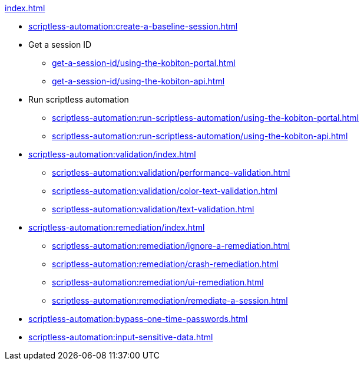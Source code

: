 .xref:index.adoc[]

* xref:scriptless-automation:create-a-baseline-session.adoc[]

* Get a session ID
** xref:get-a-session-id/using-the-kobiton-portal.adoc[]
** xref:get-a-session-id/using-the-kobiton-api.adoc[]

* Run scriptless automation
** xref:scriptless-automation:run-scriptless-automation/using-the-kobiton-portal.adoc[]
** xref:scriptless-automation:run-scriptless-automation/using-the-kobiton-api.adoc[]

* xref:scriptless-automation:validation/index.adoc[]
** xref:scriptless-automation:validation/performance-validation.adoc[]
** xref:scriptless-automation:validation/color-text-validation.adoc[]
** xref:scriptless-automation:validation/text-validation.adoc[]

* xref:scriptless-automation:remediation/index.adoc[]
** xref:scriptless-automation:remediation/ignore-a-remediation.adoc[]
** xref:scriptless-automation:remediation/crash-remediation.adoc[]
** xref:scriptless-automation:remediation/ui-remediation.adoc[]
** xref:scriptless-automation:remediation/remediate-a-session.adoc[]

* xref:scriptless-automation:bypass-one-time-passwords.adoc[]
* xref:scriptless-automation:input-sensitive-data.adoc[]
